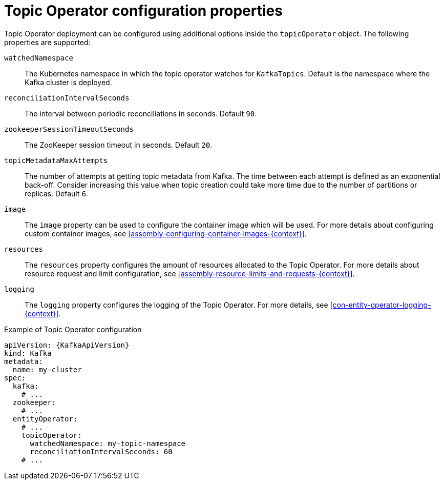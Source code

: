 // Module included in the following assemblies:
//
// assembly-kafka-entity-operator.adoc

[id='topic-operator-{context}']
= Topic Operator configuration properties

Topic Operator deployment can be configured using additional options inside the `topicOperator` object.
The following properties are supported:

`watchedNamespace`::
The Kubernetes namespace in which the topic operator watches for `KafkaTopics`.
Default is the namespace where the Kafka cluster is deployed.

`reconciliationIntervalSeconds`::
The interval between periodic reconciliations in seconds.
Default `90`.

`zookeeperSessionTimeoutSeconds`::
The ZooKeeper session timeout in seconds.
Default `20`.

`topicMetadataMaxAttempts`::
The number of attempts at getting topic metadata from Kafka.
The time between each attempt is defined as an exponential back-off.
Consider increasing this value when topic creation could take more time due to the number of partitions or replicas.
Default `6`.

`image`::
The `image` property can be used to configure the container image which will be used.
For more details about configuring custom container images, see xref:assembly-configuring-container-images-{context}[].

`resources`::
The `resources` property configures the amount of resources allocated to the Topic Operator.
For more details about resource request and limit configuration, see xref:assembly-resource-limits-and-requests-{context}[].

`logging`::
The `logging` property configures the logging of the Topic Operator.
For more details, see xref:con-entity-operator-logging-{context}[].

.Example of Topic Operator configuration
[source,yaml,subs=attributes+]
----
apiVersion: {KafkaApiVersion}
kind: Kafka
metadata:
  name: my-cluster
spec:
  kafka:
    # ...
  zookeeper:
    # ...
  entityOperator:
    # ...
    topicOperator:
      watchedNamespace: my-topic-namespace
      reconciliationIntervalSeconds: 60
    # ...
----
